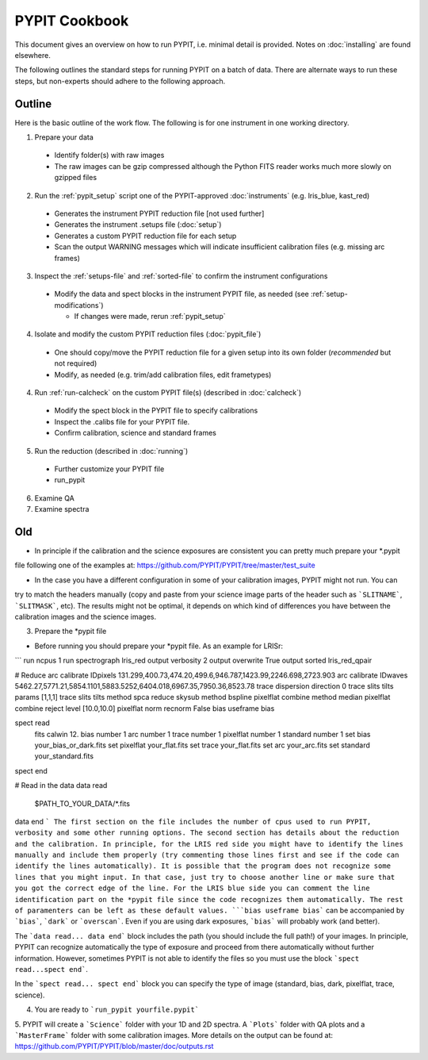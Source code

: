 .. highlight:: rest

==============
PYPIT Cookbook
==============

This document gives an overview on
how to run PYPIT, i.e. minimal detail is provided.
Notes on :doc:`installing` are found elsewhere.

The following outlines the standard steps for running
PYPIT on a batch of data.  There are alternate ways to
run these steps, but non-experts should adhere to the
following approach.

Outline
+++++++

Here is the basic outline of the work flow.  The
following is for one instrument in one working directory.

1. Prepare your data

  - Identify folder(s) with raw images
  - The raw images can be gzip compressed although the Python FITS reader works much more slowly on gzipped files

2. Run the :ref:`pypit_setup` script one of the PYPIT-approved :doc:`instruments` (e.g. lris_blue, kast_red)

  - Generates the instrument PYPIT reduction file [not used further]
  - Generates the instrument .setups file (:doc:`setup`)
  - Generates a custom PYPIT reduction file for each setup
  - Scan the output WARNING messages which will indicate insufficient calibration files (e.g. missing arc frames)

3. Inspect the :ref:`setups-file` and :ref:`sorted-file` to confirm the instrument configurations
  - Modify the data and spect blocks in the instrument PYPIT file, as needed (see :ref:`setup-modifications`)

    - If changes were made, rerun :ref:`pypit_setup`

4. Isolate and modify the custom PYPIT reduction files (:doc:`pypit_file`)

  - One should copy/move the PYPIT reduction file for a given setup into its own folder
    (*recommended* but not required)
  - Modify, as needed (e.g. trim/add calibration files, edit frametypes)

4. Run :ref:`run-calcheck` on the custom PYPIT file(s) (described in :doc:`calcheck`)

  - Modify the spect block in the PYPIT file to specify calibrations
  - Inspect the .calibs file for your PYPIT file.
  - Confirm calibration, science and standard frames

5. Run the reduction (described in :doc:`running`)

  - Further customize your PYPIT file
  - run_pypit

6. Examine QA

7. Examine spectra

Old
+++

- In principle if the calibration and the science exposures are consistent you can pretty much prepare your *.pypit
file following one of the examples at: https://github.com/PYPIT/PYPIT/tree/master/test_suite

- In the case you have a different configuration in some of your calibration images, PYPIT might not run. You can
try to match the headers manually (copy and paste from your science image parts of the header such as ```SLITNAME```,
```SLITMASK```, etc). The results might not be optimal, it depends on which kind of differences you have
between the calibration images and the science images.

3. Prepare the *pypit file

- Before running you should prepare your *pypit file. As an example for LRISr:

```
run ncpus 1
run spectrograph lris_red
output verbosity 2
output overwrite True
output sorted lris_red_qpair

# Reduce
arc calibrate IDpixels 131.299,400.73,474.20,499.6,946.787,1423.99,2246.698,2723.903
arc calibrate IDwaves 5462.27,5771.21,5854.1101,5883.5252,6404.018,6967.35,7950.36,8523.78
trace dispersion direction 0
trace slits tilts params [1,1,1]
trace slits tilts method spca
reduce skysub method bspline
pixelflat combine method median
pixelflat combine reject level [10.0,10.0]
pixelflat norm recnorm False
bias useframe bias

spect read
  fits calwin 12.
  bias number 1
  arc number 1
  trace number 1
  pixelflat number 1
  standard number 1
  set bias your_bias_or_dark.fits
  set pixelflat your_flat.fits
  set trace your_flat.fits
  set arc your_arc.fits
  set standard your_standard.fits
spect end


# Read in the data
data read
 $PATH_TO_YOUR_DATA/*.fits
data end
```
The first section on the file includes the number of cpus used to run PYPIT, verbosity and some other running options.
The second section has details about the reduction and the calibration. In principle, for the LRIS red side you might have
to identify the lines manually and include them properly (try commenting those lines first and see if the code can identify
the lines automatically). It is possible that the program does not recognize some lines that you might input. In that case,
just try to choose another line or make sure that you got the correct edge of the line. For the LRIS blue side you can comment
the line identification part on the *pypit file since the code recognizes them automatically. The rest of paramenters can be
left as these default values. ```bias useframe bias``` can be accompanied by ```bias```, ```dark``` or ```overscan```. Even if you
are using dark exposures, ```bias``` will probably work (and better).

The ```data read... data end``` block includes the path (you should include the full path!) of your images. In principle, PYPIT
can recognize automatically the type of exposure and proceed from there automatically without further information. However, sometimes
PYPIT is not able to identify the files so you must use the block ```spect read...spect end```.

In the ```spect read... spect end``` block you can specify the type of image (standard, bias, dark, pixelflat, trace, science).

4. You are ready to ```run_pypit yourfile.pypit```

5. PYPIT will create a ```Science``` folder with your 1D and 2D spectra. A ```Plots``` folder with QA plots and a ```MasterFrame``` folder with
some calibration images. More details on the output can be found at: https://github.com/PYPIT/PYPIT/blob/master/doc/outputs.rst 
